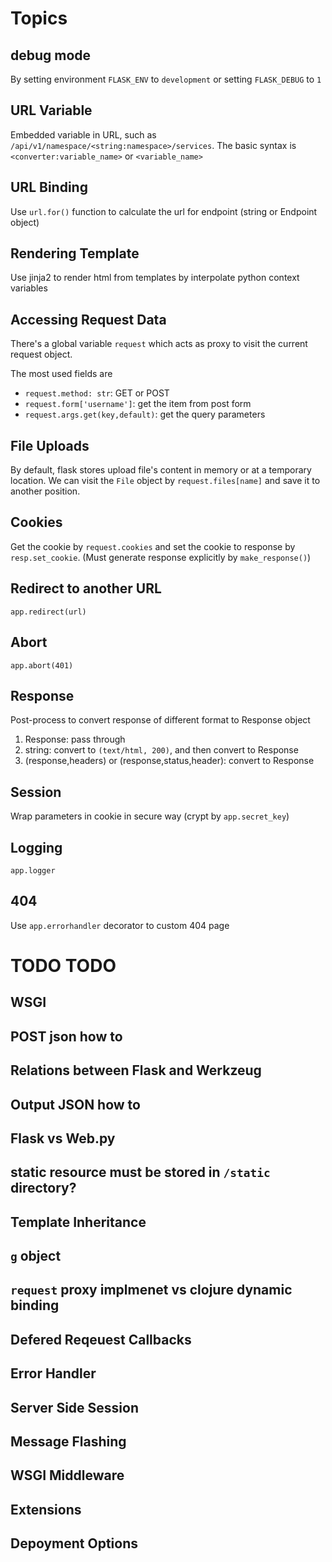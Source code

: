 * Topics

** debug mode

By setting environment =FLASK_ENV= to =development= or setting =FLASK_DEBUG= to =1=

** URL Variable 

Embedded variable in URL, such as =/api/v1/namespace/<string:namespace>/services=.
The basic syntax is =<converter:variable_name>= or =<variable_name>=

** URL Binding

Use =url.for()= function to calculate the url for endpoint (string or Endpoint object)

** Rendering Template

Use jinja2 to render html from templates by interpolate python context variables

** Accessing Request Data

There's a global variable =request= which acts as proxy to visit the current request object.

The most used fields are
- =request.method: str=: GET or POST
- =request.form['username']=: get the item from post form
- =request.args.get(key,default)=: get the query parameters

** File Uploads

By default, flask stores upload file's content in memory or at a temporary location.
We can visit the =File= object by =request.files[name]= and save it to another position.

** Cookies

Get the cookie by =request.cookies= and set the cookie to response by =resp.set_cookie=.
(Must generate response explicitly by =make_response()=)

** Redirect to another URL

=app.redirect(url)=

** Abort

=app.abort(401)=


** Response

Post-process to convert response of different format to Response object
1. Response: pass through
2. string: convert to =(text/html, 200)=, and then convert to Response
3. (response,headers) or (response,status,header): convert to Response

** Session

Wrap parameters in cookie in secure way (crypt by =app.secret_key=)

** Logging 

=app.logger=

** 404

Use =app.errorhandler= decorator to custom 404 page


* TODO TODO

** WSGI 

** POST json how to

** Relations between Flask and Werkzeug

** Output JSON how to

** Flask vs Web.py

** static resource must be stored in =/static= directory?

** Template Inheritance

** =g= object

** =request= proxy implmenet vs clojure dynamic binding

** Defered Reqeuest Callbacks

** Error Handler

** Server Side Session

** Message Flashing

** WSGI Middleware

** Extensions

** Depoyment Options


